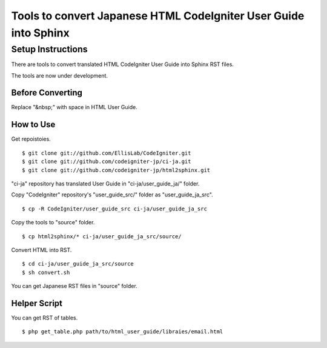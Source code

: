 #################################################################
Tools to convert Japanese HTML CodeIgniter User Guide into Sphinx
#################################################################

******************
Setup Instructions
******************

There are tools to convert translated HTML CodeIgniter User Guide
into Sphinx RST files.

The tools are now under development.

Before Converting
=================

Replace "&nbsp;" with space in HTML User Guide.

How to Use
==========

Get repoistoies.

::

	$ git clone git://github.com/EllisLab/CodeIgniter.git
	$ git clone git://github.com/codeigniter-jp/ci-ja.git
	$ git clone git://github.com/codeigniter-jp/html2sphinx.git

"ci-ja" repository has translated User Guide in "ci-ja/user_guide_ja/" folder.

Copy "CodeIgniter" repository's "user_guide_src/" folder as "user_guide_ja_src".

::

	$ cp -R CodeIgniter/user_guide_src ci-ja/user_guide_ja_src

Copy the tools to "source" folder.

::

	$ cp html2sphinx/* ci-ja/user_guide_ja_src/source/

Convert HTML into RST.

::

	$ cd ci-ja/user_guide_ja_src/source
	$ sh convert.sh

You can get Japanese RST files in "source" folder.

Helper Script
=============

You can get RST of tables.

::

	$ php get_table.php path/to/html_user_guide/libraies/email.html
